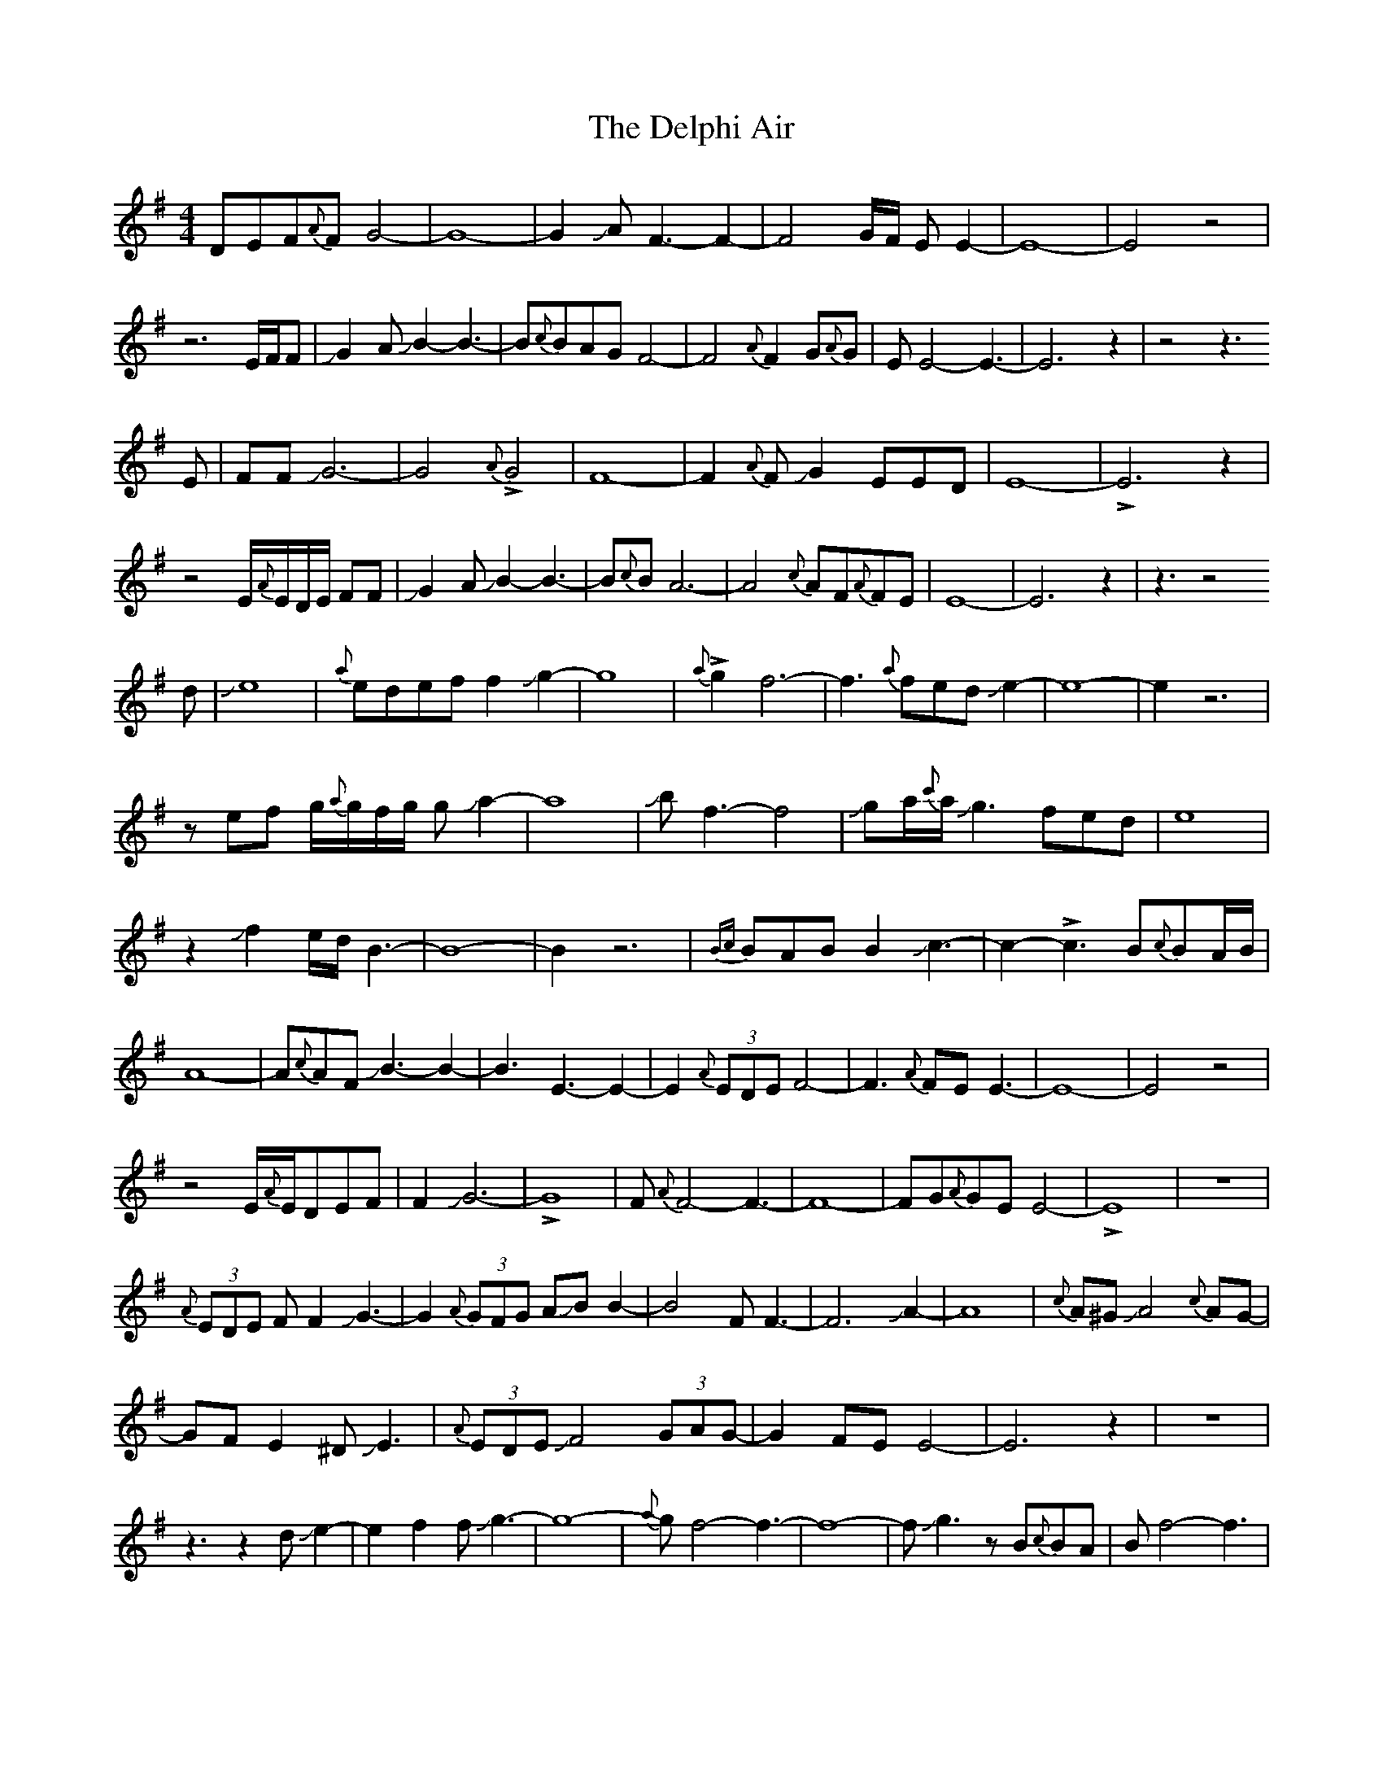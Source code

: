 X: 9770
T: Delphi Air, The
R: waltz
M: 3/4
K: Eminor
M:4/4
DEF{A}FG4-|G8-|G2JAF3-F2-|F4G/F/ E E2-|E8-|E4z4|
z6E/F/F|JG2AJB2-B3-|B{c}BAGF4-|F4{A}F2G{A}G|EE4-E3-|E6z2|z4z3
E|FFJG6-|G4{A}!>!G4|F8-|F2{A}FJG2EED|E8-|!>!E6z2|
z4 E/{A}E/D/E/ FF|JG2AJB2-B3|-B{c}BA6-|A4{c}AF{A}FE|E8-|E6z2|z3z4
d|Je8|{a}edeff2Jg2-|g8|{a}!>!g2f6-|f3{a}fedJe2-|e8-|e2z6|
zef g/{a}g/f/g/ gJa2-|a8|Jbf3-f4|Jga/{c'}a/Jg3fed|e8|
z2Jf2e/d/B3-|B8-|B2z6|{Bc}BABB2Jc3-|c2-!>!c3B{c}BA/B/|
A8-|A{c}AFJB3-B2-|B3E3-E2-|E2{A}(3EDEF4-|F3{A}FEE3-|E8-|E4z4|
z4E/{A}E/DEF|F2JG6-|!>!G8|F{A}F4-F3-|F8-|FG{A}GEE4-|!>!E8|z8|
{A}(3EDE FF2JG3-|G2{A}(3GFG AJB B2-|B4 FF3-|F6JA2-|A8|{c}A^GJA4{c}AG-|
GFE2^DJE3|{A}(3EDE JF4 (3GAG-|G2FEE4-|E6z2|z8|
z3z2dJe2-|e2f2fJg3-|g8-|{a}gf4-f3-|f8-|fJg3zB{c}BA|Bf4-f3|
f2{a}feJe4-|e8-|!>!e2dBz4|z3effJg2-|g2ab{c'}a4-|a4-a3!>!g|f4-f3B|Jg6z2|
z3B/{c}B/A/B/Je3-|e2f//e//d/ef4-|f3Jg/f/eJe3-|!>!e4z4|z6EF|
f2g/f/Jg3{a}a/gf/|{a}f4eBAB|BJc4-c3-|c8|zFGAA4-|A6z2|
zFJB3-B2{c}B|E6{A}(3EDE|F8-|F3-!>!F2.Ez2|EE{A}E2JE4-|E8-|E2z6|
EDEFF2G2|JG8-|G4F4-|F8-|F4JG{A}GE2-|E8-|E8-|E6z2|

